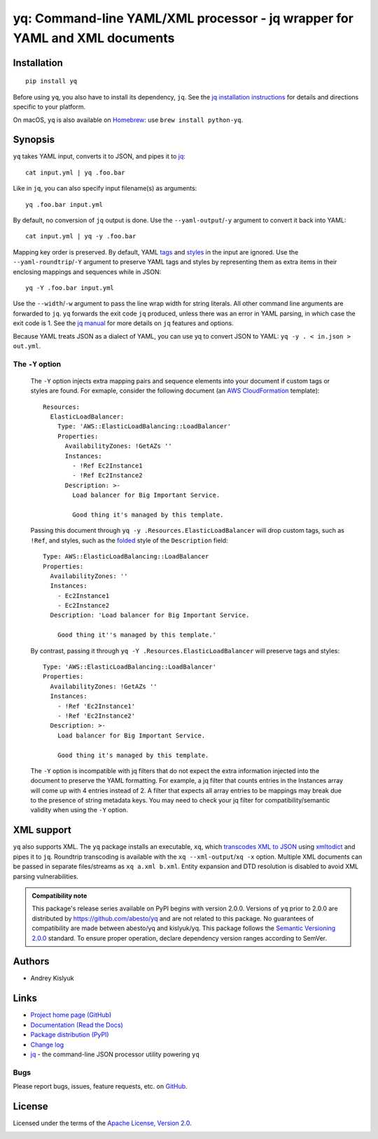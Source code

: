 yq: Command-line YAML/XML processor - jq wrapper for YAML and XML documents
===========================================================================

Installation
------------
::

    pip install yq

Before using ``yq``, you also have to install its dependency, ``jq``. See the `jq installation instructions
<https://stedolan.github.io/jq/download/>`_ for details and directions specific to your platform.

On macOS, ``yq`` is also available on `Homebrew <https://brew.sh/>`_: use ``brew install python-yq``.

Synopsis
--------

``yq`` takes YAML input, converts it to JSON, and pipes it to `jq <https://stedolan.github.io/jq/>`_::

    cat input.yml | yq .foo.bar

Like in ``jq``, you can also specify input filename(s) as arguments::

    yq .foo.bar input.yml

By default, no conversion of ``jq`` output is done. Use the ``--yaml-output``/``-y`` argument to convert it back into YAML::

    cat input.yml | yq -y .foo.bar

Mapping key order is preserved. By default, YAML `tags <http://www.yaml.org/spec/1.2/spec.html#id2764295>`_ and
`styles <https://yaml.org/spec/current.html#id2509255>`_ in the input are ignored. Use the ``--yaml-roundtrip``/``-Y``
argument to preserve YAML tags and styles by representing them as extra items in their enclosing mappings and sequences
while in JSON::

    yq -Y .foo.bar input.yml

Use the ``--width``/``-w`` argument to pass the line wrap width for string literals. All other command line arguments
are forwarded to ``jq``. ``yq`` forwards the exit code ``jq`` produced, unless there was an error in YAML parsing,
in which case the exit code is 1. See the `jq manual <https://stedolan.github.io/jq/manual/>`_ for more details on
``jq`` features and options.

Because YAML treats JSON as a dialect of YAML, you can use yq to convert JSON to YAML: ``yq -y . < in.json > out.yml``.

The ``-Y`` option
~~~~~~~~~~~~~~~~~

 The ``-Y`` option injects extra mapping pairs and sequence elements into your document if custom tags or styles are
 found. For exmaple, consider the following document (an `AWS CloudFormation <https://aws.amazon.com/cloudformation/>`_
 template)::

    Resources:
      ElasticLoadBalancer:
        Type: 'AWS::ElasticLoadBalancing::LoadBalancer'
        Properties:
          AvailabilityZones: !GetAZs ''
          Instances:
            - !Ref Ec2Instance1
            - !Ref Ec2Instance2
          Description: >-
            Load balancer for Big Important Service.

            Good thing it's managed by this template.

 Passing this document through ``yq -y .Resources.ElasticLoadBalancer`` will drop custom tags, such as ``!Ref``,
 and styles, such as the `folded <https://yaml-multiline.info/>`_ style of the ``Description`` field::

    Type: AWS::ElasticLoadBalancing::LoadBalancer
    Properties:
      AvailabilityZones: ''
      Instances:
        - Ec2Instance1
        - Ec2Instance2
      Description: 'Load balancer for Big Important Service.

        Good thing it''s managed by this template.'

 By contrast, passing it through ``yq -Y .Resources.ElasticLoadBalancer`` will preserve tags and styles::

    Type: 'AWS::ElasticLoadBalancing::LoadBalancer'
    Properties:
      AvailabilityZones: !GetAZs ''
      Instances:
        - !Ref 'Ec2Instance1'
        - !Ref 'Ec2Instance2'
      Description: >-
        Load balancer for Big Important Service.

        Good thing it's managed by this template.

 The ``-Y`` option is incompatible with jq filters that do not expect the extra information injected into the document
 to preserve the YAML formatting. For example, a jq filter that counts entries in the Instances array will come up with
 4 entries instead of 2. A filter that expects all array entries to be mappings may break due to the presence of string
 metadata keys. You may need to check your jq filter for compatibility/semantic validity when using the ``-Y`` option.


XML support
-----------
``yq`` also supports XML. The ``yq`` package installs an executable, ``xq``, which
`transcodes XML to JSON <https://www.xml.com/pub/a/2006/05/31/converting-between-xml-and-json.html>`_ using
`xmltodict <https://github.com/martinblech/xmltodict>`_ and pipes it to ``jq``. Roundtrip transcoding is available with
the ``xq --xml-output``/``xq -x`` option. Multiple XML documents can be passed in separate files/streams as
``xq a.xml b.xml``. Entity expansion and DTD resolution is disabled to avoid XML parsing vulnerabilities.

.. admonition:: Compatibility note

 This package's release series available on PyPI begins with version 2.0.0. Versions of ``yq`` prior to 2.0.0 are
 distributed by https://github.com/abesto/yq and are not related to this package. No guarantees of compatibility are
 made between abesto/yq and kislyuk/yq. This package follows the `Semantic Versioning 2.0.0 <http://semver.org/>`_
 standard. To ensure proper operation, declare dependency version ranges according to SemVer.

Authors
-------
* Andrey Kislyuk

Links
-----
* `Project home page (GitHub) <https://github.com/kislyuk/yq>`_
* `Documentation (Read the Docs) <https://yq.readthedocs.io/en/latest/>`_
* `Package distribution (PyPI) <https://pypi.python.org/pypi/yq>`_
* `Change log <https://github.com/kislyuk/yq/blob/master/Changes.rst>`_
* `jq <https://stedolan.github.io/jq/>`_ - the command-line JSON processor utility powering ``yq``

Bugs
~~~~
Please report bugs, issues, feature requests, etc. on `GitHub <https://github.com/kislyuk/yq/issues>`_.

License
-------
Licensed under the terms of the `Apache License, Version 2.0 <http://www.apache.org/licenses/LICENSE-2.0>`_.

.. image:: https://img.shields.io/travis/kislyuk/yq.svg
        :target: https://travis-ci.org/kislyuk/yq
.. image:: https://codecov.io/github/kislyuk/yq/coverage.svg?branch=master
        :target: https://codecov.io/github/kislyuk/yq?branch=master
.. image:: https://img.shields.io/pypi/v/yq.svg
        :target: https://pypi.python.org/pypi/yq
.. image:: https://img.shields.io/pypi/l/yq.svg
        :target: https://pypi.python.org/pypi/yq
.. image:: https://readthedocs.org/projects/yq/badge/?version=latest
        :target: https://yq.readthedocs.io/
